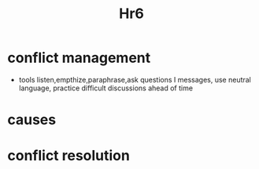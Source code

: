 #+title: Hr6

* conflict management
- tools
  listen,empthize,paraphrase,ask questions I messages, use neutral language, practice difficult discussions ahead of time
* causes
* conflict resolution
